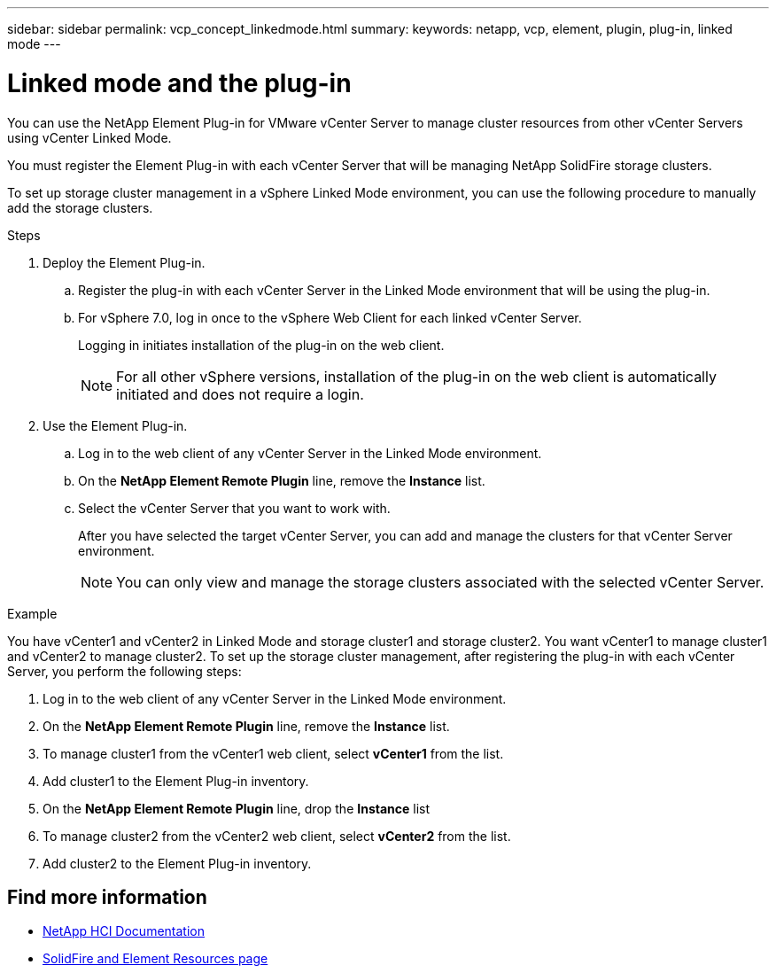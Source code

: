 ---
sidebar: sidebar
permalink: vcp_concept_linkedmode.html
summary:
keywords: netapp, vcp, element, plugin, plug-in, linked mode
---

= Linked mode and the plug-in
:hardbreaks:
:nofooter:
:icons: font
:linkattrs:
:imagesdir: ../media/

[.lead]
You can use the NetApp Element Plug-in for VMware vCenter Server to manage cluster resources from other vCenter Servers using vCenter Linked Mode.

You must register the Element Plug-in with each vCenter Server that will be managing NetApp SolidFire storage clusters.

To set up storage cluster management in a vSphere Linked Mode environment, you can use the following procedure to manually add the storage clusters.

.Steps

. Deploy the Element Plug-in.
.. Register the plug-in with each vCenter Server in the Linked Mode environment that will be using the plug-in.
.. For vSphere 7.0, log in once to the vSphere Web Client for each linked vCenter Server.
+
Logging in initiates installation of the plug-in on the web client.
+
NOTE: For all other vSphere versions, installation of the plug-in on the web client is automatically initiated and does not require a login.

. Use the Element Plug-in.
.. Log in to the web client of any vCenter Server in the Linked Mode environment.
.. On the *NetApp Element Remote Plugin* line, remove the *Instance* list.
.. Select the vCenter Server that you want to work with.
+
After you have selected the target vCenter Server, you can add and manage the clusters for that vCenter Server environment.
+
NOTE: You can only view and manage the storage clusters associated with the selected vCenter Server. 
 
.Example
You have vCenter1 and vCenter2 in Linked Mode and storage cluster1 and storage cluster2. You want vCenter1 to manage cluster1 and vCenter2 to manage cluster2. To set up the storage cluster management, after registering the plug-in with each vCenter Server, you perform the following steps:

. Log in to the web client of any vCenter Server in the Linked Mode environment.
. On the *NetApp Element Remote Plugin* line, remove the *Instance* list.
. To manage cluster1 from the vCenter1 web client, select *vCenter1* from the list.
. Add cluster1 to the Element Plug-in inventory.
. On the *NetApp Element Remote Plugin* line, drop the *Instance* list
. To manage cluster2 from the vCenter2 web client, select *vCenter2* from the list. 
. Add cluster2 to the Element Plug-in inventory.

== Find more information
*	https://docs.netapp.com/us-en/hci/index.html[NetApp HCI Documentation^]
*	https://www.netapp.com/data-storage/solidfire/documentation[SolidFire and Element Resources page^]
